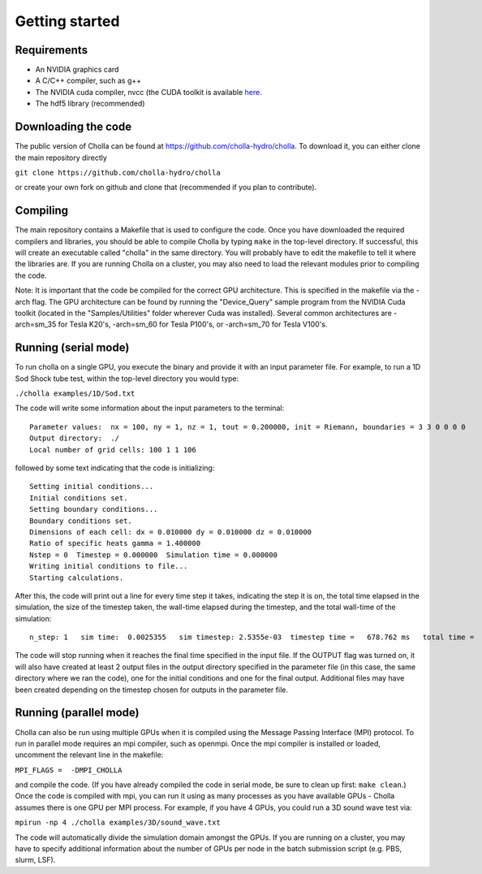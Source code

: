 Getting started
===============


Requirements
------------
- An NVIDIA graphics card
- A C/C++ compiler, such as g++
- The NVIDIA cuda compiler, nvcc (the CUDA toolkit is available `here <https://developer.nvidia.com/accelerated-computing-toolkit>`_.
- The hdf5 library (recommended)

Downloading the code
--------------------
The public version of Cholla can be found at https://github.com/cholla-hydro/cholla. To download it, you can either clone the main repository directly

``git clone https://github.com/cholla-hydro/cholla``

or create your own fork on github and clone that (recommended if you plan to contribute).

Compiling
---------

The main repository contains a Makefile that is used to configure the code. Once you have downloaded the required compilers and libraries, you should be able to compile Cholla by typing ``make`` in the top-level directory. If successful, this will create an executable called "cholla" in the same directory. You will probably have to edit the makefile to tell it where the libraries are. If you are running Cholla on a cluster, you may also need to load the relevant modules prior to compiling the code.

Note: It is important that the code be compiled for the correct GPU architecture. This is specified in the makefile via the -arch flag. The GPU architecture can be found by running the "Device_Query" sample program from the NVIDIA Cuda toolkit (located in the "Samples/Utilities" folder wherever Cuda was installed). Several common architectures are -arch=sm_35 for Tesla K20's, -arch=sm_60 for Tesla P100's, or -arch=sm_70 for Tesla V100's.

Running (serial mode)
---------------------

To run cholla on a single GPU, you execute the binary and provide it with an input parameter file. For example, to run a 1D Sod Shock tube test, within the top-level directory you would type:

``./cholla examples/1D/Sod.txt``

The code will write some information about the input parameters to the terminal:

::

  Parameter values:  nx = 100, ny = 1, nz = 1, tout = 0.200000, init = Riemann, boundaries = 3 3 0 0 0 0
  Output directory:  ./
  Local number of grid cells: 100 1 1 106

followed by some text indicating that the code is initializing:

::

  Setting initial conditions...
  Initial conditions set.
  Setting boundary conditions...
  Boundary conditions set.
  Dimensions of each cell: dx = 0.010000 dy = 0.010000 dz = 0.010000
  Ratio of specific heats gamma = 1.400000
  Nstep = 0  Timestep = 0.000000  Simulation time = 0.000000
  Writing initial conditions to file...
  Starting calculations.

After this, the code will print out a line for every time step it takes, indicating the step it is on, the total time elapsed in the simulation, the size of the timestep taken, the wall-time elapsed during the timestep, and the total wall-time of the simulation:

::

  n_step: 1   sim time:  0.0025355   sim timestep: 2.5355e-03  timestep time =   678.762 ms   total time =    0.6972 s

The code will stop running when it reaches the final time specified in the input file. If the OUTPUT flag was turned on, it will also have created at least 2 output files in the output directory specified in the parameter file (in this case, the same directory where we ran the code), one for the initial conditions and one for the final output. Additional files may have been created depending on the timestep chosen for outputs in the parameter file.

Running (parallel mode)
-----------------------

Cholla can also be run using multiple GPUs when it is compiled using the Message Passing Interface (MPI) protocol. To run in parallel mode requires an mpi compiler, such as openmpi. Once the mpi compiler is installed or loaded, uncomment the relevant line in the makefile:

``MPI_FLAGS =  -DMPI_CHOLLA``

and compile the code. (If you have already compiled the code in serial mode, be sure to clean up first: ``make clean``.) Once the code is compiled with mpi, you can run it using as many processes as you have available GPUs - Cholla assumes there is one GPU per MPI process. For example, if you have 4 GPUs, you could run a 3D sound wave test via:

``mpirun -np 4 ./cholla examples/3D/sound_wave.txt``

The code will automatically divide the simulation domain amongst the GPUs. If you are running on a cluster, you may have to specify additional information about the number of GPUs per node in the batch submission script (e.g. PBS, slurm, LSF).

